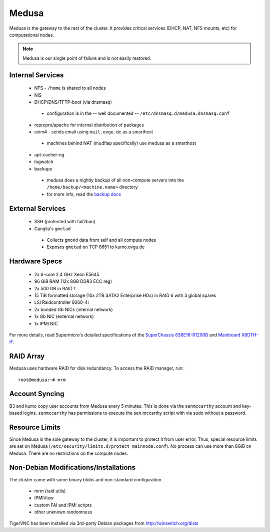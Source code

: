 .. -*- mode: rst; fill-column: 79 -*-
.. ex: set sts=4 ts=4 sw=4 et tw=79:

******
Medusa
******
Medusa is the gateway to the rest of the cluster. It provides critical services
(DHCP, NAT, NFS mounts, etc) for computational nodes. 

.. note:: Medusa is our single point of failure and is not easily restored. 

Internal Services
=================

 * NFS - ``/home`` is shared to all nodes
 * NIS
 * DHCP/DNS/TFTP-boot (via dnsmasq)

  - configuration is in the -- well documented -- ``/etc/dnsmasq.d/medusa.dnsmasq.conf``

 * reprepro/apache for internal distribution of packages
 * exim4 - sends email using ``mail.ovgu.de`` as a smarthost

  - machines behind NAT (mudflap specifically) use medusa as a smarthost

 * apt-cacher-ng
 * logwatch
 * backups

  - medusa does a nightly backup of all non-compute servers into the ``/home/backup/<machine.name>`` directory
  - for more info, read the `backup docs <../backups>`_

External Services
=================

 * SSH (protected with fail2ban)
 * Ganglia's ``gmetad`` 

  - Collects ``gmond`` data from self and all compute nodes
  - Exposes ``gmetad`` on TCP 8651 to kumo.ovgu.de

Hardware Specs
==============

 * 2x 6-core 2.4 GHz Xeon E5645
 * 96 GiB RAM (12x 8GB DDR3 ECC reg)
 * 2x 500 GB in RAID 1   
 * 15 TiB formatted storage (10x 2TB SATA2 Enterprise HDs) in RAID 6 with 3 global spares  
 * LSI Raidcontroller 9260-4i 
 * 2x bonded Gb NICs (internal network)
 * 1x Gb NIC (external network)
 * 1x IPMI NIC

For more details, read Supermicro's detailed specifications of the `SuperChassis 836E16-R1200B`_
and `Mainboard X8DTH-iF`_.

.. _SuperChassis 836E16-R1200B: http://www.supermicro.com/products/chassis/3u/836/sc836e16-r1200.cfm 
.. _Mainboard X8DTH-iF: http://www.supermicro.com/products/motherboard/qpi/5500/x8dth-if.cfm

RAID Array
==========
Medusa uses hardware RAID for disk redundancy. To access the RAID manager, run::

  root@medusa:~# mrm 

Account Syncing
===============
B3 and kumo copy user accounts from Medusa every 5 minutes. This is done via the ``senmccarthy`` account
and key-based logins. ``senmccarthy`` has permissions to execute the sen.mccarthy script with via sudo
without a password.

Resource Limits
===============
Since Medusa is the sole gateway to the cluster, it is important to protect it from user error.
Thus, special resource limits are set on Medusa (``/etc/security/limits.d/protect_mainnode.conf``).
No process can use more than 8GiB on Medusa. There are no restrictions on the compute nodes.

Non-Debian Modifications/Installations
======================================
The cluster came with some binary blobs and non-standard configuration.

 * mrm (raid utils)
 * IPMIView
 * custom FAI and IPMI scripts
 * other unknown randomness

.. todo:: I (Alex) am in the process of unrolling these.

TigerVNC has been installed via 3rd-party Debian packages from http://winswitch.org/dists

.. todo:: Neurodebian has a package for >= Wheezy. When we upgrade, we can drop this external dep.

